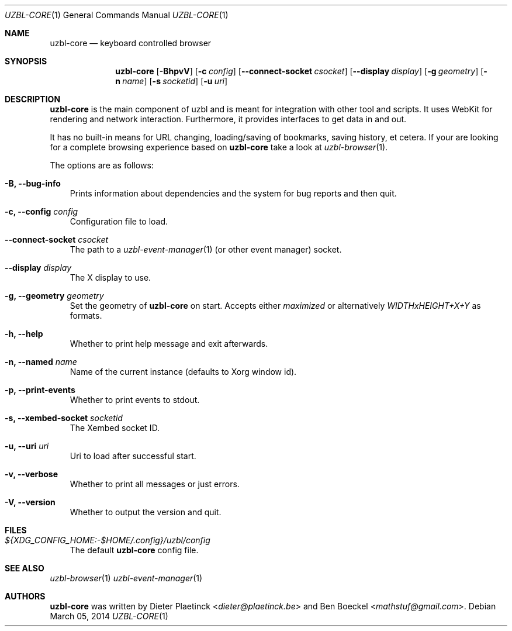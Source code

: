 .Dd $Mdocdate: March 05 2014
.Dt UZBL-CORE 1
.Os
.Sh NAME
.Nm uzbl-core
.Nd keyboard controlled browser
.Sh SYNOPSIS
.Nm
.Bk -words
.Op Fl BhpvV
.Op Fl c Ar config
.Op Fl Fl connect-socket Ar csocket
.Op Fl Fl display Ar display
.Op Fl g Ar geometry
.Op Fl n Ar name
.Op Fl s Ar socketid
.Op Fl u Ar uri
.Ek
.Sh DESCRIPTION
.Nm
is the main component of uzbl and is meant for integration with other
tool and scripts. It uses WebKit for rendering and network interaction.
Furthermore, it provides interfaces to get data in and out.
.Pp
It has no built-in means for URL changing, loading/saving of bookmarks,
saving history, et cetera. If your are looking for a complete browsing
experience based on
.Nm
take a look at
.Xr uzbl-browser 1 .
.Pp
The options are as follows:
.Bl -tag -width "v"
.It Fl B, Fl Fl bug-info
Prints information about dependencies and the system for bug reports and then quit.
.It Fl c, Fl Fl config Ar config
Configuration file to load.
.It Fl Fl connect-socket Ar csocket
The path to a
.Xr uzbl-event-manager 1
(or other event manager) socket.
.It Fl Fl display Ar display
The X display to use.
.It Fl g, Fl Fl geometry Ar geometry
Set the geometry of
.Nm
on start. Accepts either
.Em maximized
or alternatively
.Em WIDTHxHEIGHT+X+Y
as formats.
.It Fl h, Fl Fl help
Whether to print help message and exit afterwards.
.It Fl n, Fl Fl named Ar name
Name of the current instance (defaults to Xorg window id).
.It Fl p, Fl Fl print-events
Whether to print events to stdout.
.It Fl s, Fl Fl xembed-socket Ar socketid
The Xembed socket ID.
.It Fl u, Fl Fl uri Ar uri
Uri to load after successful start.
.It Fl v, Fl Fl verbose
Whether to print all messages or just errors.
.It Fl V, Fl Fl version
Whether to output the version and quit.
.El
.Sh FILES
.Bl -tag -width "v"
.It Pa ${XDG_CONFIG_HOME:-$HOME/.config}/uzbl/config
The default
.Nm
config file.
.El
.Sh SEE ALSO
.Xr uzbl-browser 1
.Xr uzbl-event-manager 1
.Sh AUTHORS
.Nm
was written by
.An -nosplit
.An Dieter Plaetinck Aq Mt dieter@plaetinck.be
and
.An Ben Boeckel Aq Mt mathstuf@gmail.com .
